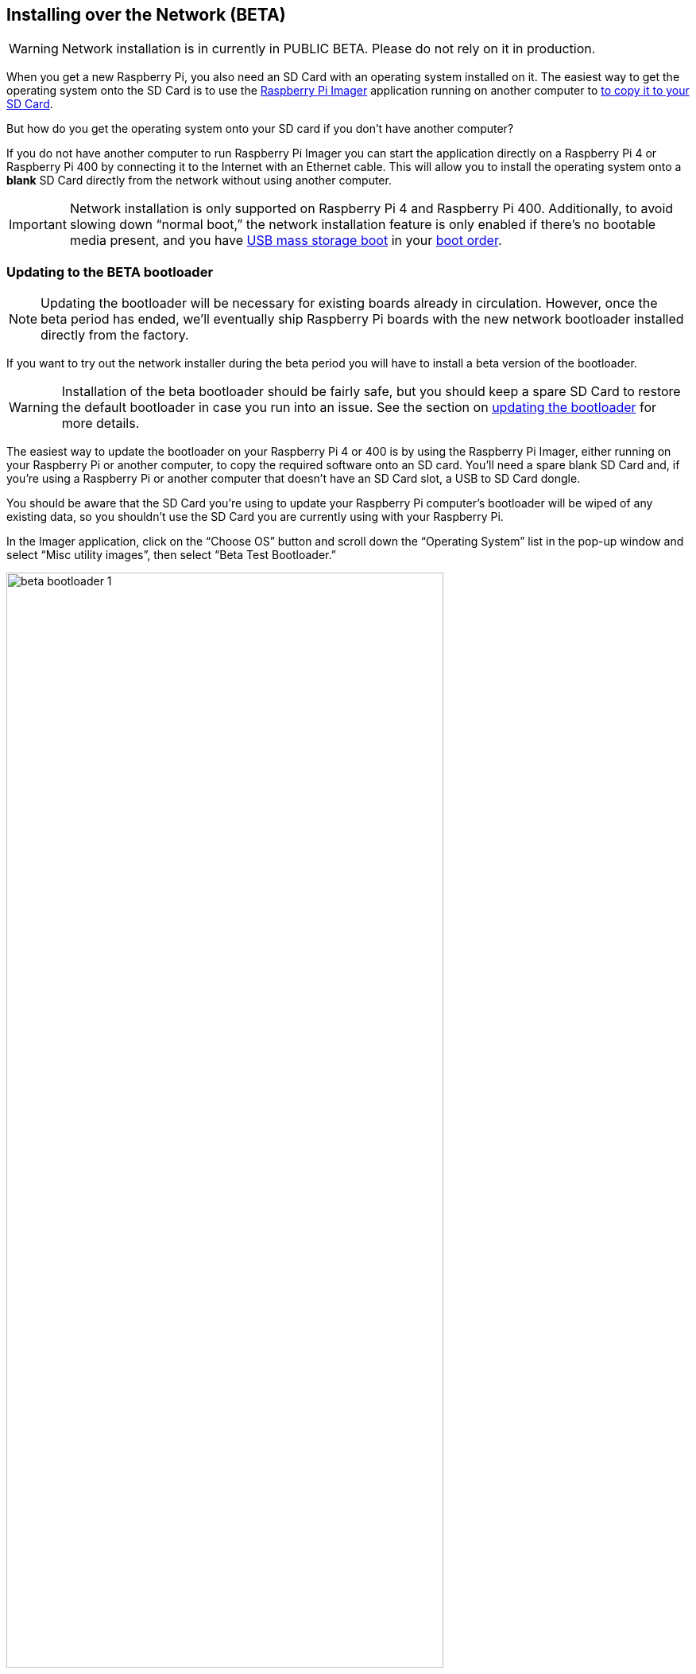 == Installing over the Network (BETA)

WARNING: Network installation is in currently in PUBLIC BETA. Please do not rely on it in production.

When you get a new Raspberry Pi, you also need an SD Card with an operating system installed on it. The easiest way to get the operating system onto the SD Card is to use the https://www.raspberrypi.com/software/[Raspberry Pi Imager] application running on another computer to xref:getting-started.adoc#installing-the-operating-system[to copy it to your SD Card].

But how do you get the operating system onto your SD card if you don’t have another computer?

If you do not have another computer to run Raspberry Pi Imager you can start the application directly on a Raspberry Pi 4 or Raspberry Pi 400 by connecting it to the Internet with an Ethernet cable. This will allow you to install the operating system onto a **blank** SD Card directly from the network without using another computer.

IMPORTANT: Network installation is only supported on Raspberry Pi 4 and Raspberry Pi 400. Additionally, to avoid slowing down “normal boot,” the network installation feature is only enabled if there’s no bootable media present, and you have xref:raspberry-pi.adoc#usb-mass-storage-boot[USB mass storage boot] in your xref:raspberry-pi.adoc#BOOT_ORDER[boot order].

=== Updating to the BETA bootloader

NOTE: Updating the bootloader will be necessary for existing boards already in circulation. However, once the beta period has ended, we’ll eventually ship Raspberry Pi boards with the new network bootloader installed directly from the factory.

If you want to try out the network installer during the beta period you will have to install a beta version of the bootloader.

WARNING: Installation of the beta bootloader should be fairly safe, but you should keep a spare SD Card to restore the default bootloader in case you run into an issue. See the section on xref:raspberry-pi.adoc#imager[updating the bootloader] for more details.

The easiest way to update the bootloader on your Raspberry Pi 4 or 400 is by using the Raspberry Pi Imager, either running on your Raspberry Pi or another computer, to copy the required software onto an SD card. You’ll need a spare blank SD Card and, if you’re using a Raspberry Pi or another computer that doesn’t have an SD Card slot, a USB to SD Card dongle.

You should be aware that the SD Card you’re using to update your Raspberry Pi computer's bootloader will be wiped of any existing data, so you shouldn’t use the SD Card you are currently using with your Raspberry Pi.

In the Imager application, click on the “Choose OS” button and scroll down the “Operating System” list in the pop-up window and select “Misc utility images”, then select “Beta Test Bootloader.”

image::images/beta-bootloader-1.png[width="80%"]

Next, you need to select the boot order. All of the options are the same but will have a different boot order. Unless you have a reason to do otherwise, you should probably select “SD Card Boot.”

image::images/beta-bootloader-2.png[width="80%"]

Afterwards, select your media and follow xref:getting-started.adoc#installing-the-operating-system[the normal instructions] to burn the updated bootloader to your SD Card.

When the SD Card has finished burning you should power off your Raspberry Pi and remove the existing SD Card and put it somewhere safe. Insert the card you just flashed with the Imager application into the Raspberry Pi and power it back on. The board LED will flash regularly, and the screen will go green to indicate that flashing the new beta bootloader was successful.

[NOTE]
====
You can reset your device to the default bootloader by running the following command and rebooting,

----
$ sudo rpi-eeprom-update -f $(rpi-eeprom-update -l)
----

or by flashing the top “Bootloader” option instead of the “Beta Test Bootloader” option using the Raspberry Pi Imager.
====

=== Using Network Installation

You will need a keyboard to make use of the network installation feature. While a Raspberry Pi 400 always has a keyboard "attached," if you're using a Raspberry Pi 4 you will need to plug in a USB keyboard.

video::b1SYVpM9lto[youtube]

You should also insert a **blank** SD Card into the SD card slot of your Raspberry Pi.

NOTE: You should make sure there isn't a bootable SD Card, or USB drive, attached to your Raspberry Pi.

Power on your Raspberry Pi. As always it will first look for an SD Card, and then a USB drive, to find bootable media. However if you have a keyboard attached, the Raspberry Pi will now show the network installation screen.

image::images/network-install-1.png[width="80%"]

In the background the Raspberry Pi is still looking for a bootable imagem, but you can now start a network installation by holding down the `SHIFT` key for 3 seconds. Confirm that you want to go ahead by pressing `SPACE`, and you will be prompted to connect your Raspberry Pi to the network with an Ethernet Cable. 

image::images/network-install-2.png[width="80%"]

Plug your Raspberry Pi into the network using an Ethernet cable. When it detects a cable has been inserted it should start downloading the Raspberry Pi installer. If the download fails, you can repeat the process to try again.

image::images/network-install-3.png[width="80%"]

Eventually it should start the https://www.raspberrypi.com/software/[Raspberry Pi Imager] application allowing you to install a full operating system to a blank SD Card or a USB Drive.

image::images/network-install-4.png[width="80%"]

NOTE: More information can about using the Raspberry Pi Imager can be found in the section on xref:getting-started.adoc#installing-the-operating-system[installing your operating system].

After installing the operating system onto your blank SD Card you will no longer see the network installation screen on boot. If you do want to run it, you just need to remove any bootable disks. You can re-insert them later when Raspberry Pi Imager is running. But take care not to overwrite any working disks that you want to keep!
